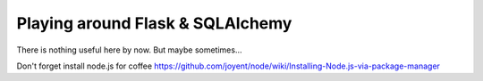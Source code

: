 =================================
Playing around Flask & SQLAlchemy
=================================

There is nothing useful here by now. But maybe sometimes…

Don't forget install node.js for coffee
https://github.com/joyent/node/wiki/Installing-Node.js-via-package-manager
